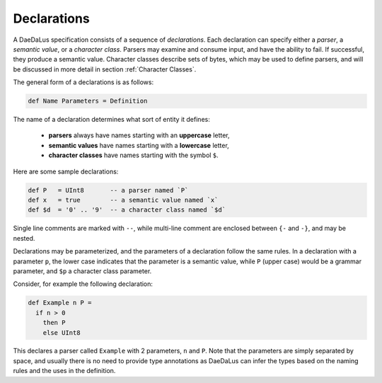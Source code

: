 Declarations
============

A DaeDaLus specification consists of a sequence of *declarations*.
Each declaration can specify either a *parser*, a *semantic value*, or
a *character class*.  Parsers may examine and consume input, and have
the ability to fail.  If successful, they produce a semantic value.
Character classes describe sets of bytes, which may be used to define
parsers, and will be discussed in more detail in section
:ref:`Character Classes`.

The general form of a declarations is as follows:

.. code-block:: DaeDaLus

  def Name Parameters = Definition

The name of a declaration determines what sort of entity it defines:

  * **parsers** always have names starting with an **uppercase** letter,
  * **semantic values** have names starting with a **lowercase** letter,
  * **character classes** have names starting with the symbol ``$``.

Here are some sample declarations:

.. code-block:: DaeDaLus

  def P   = UInt8       -- a parser named `P`
  def x   = true        -- a semantic value named `x`
  def $d  = '0' .. '9'  -- a character class named `$d`

Single line comments are marked with ``--``, while multi-line comment are
enclosed between ``{-`` and ``-}``, and may be nested.

Declarations may be parameterized, and the parameters of a declaration follow
the same rules.  In a declaration with a parameter ``p``, the lower case
indicates that the parameter is a semantic value, while ``P`` (upper case)
would be a grammar parameter, and ``$p`` a character class parameter.

Consider, for example the following declaration:

.. code-block:: DaeDaLus

  def Example n P =
    if n > 0
      then P
      else UInt8

This declares a parser called ``Example`` with 2 parameters, ``n`` and ``P``.
Note that the parameters are simply separated by space, and usually
there is no need to provide type annotations as DaeDaLus can infer the types
based on the naming rules and the uses in the definition.
